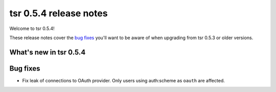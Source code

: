 =======================
tsr 0.5.4 release notes
=======================

Welcome to tsr 0.5.4!

These release notes cover the `bug fixes`_ you'll want to be aware of when
upgrading from tsr 0.5.3 or older versions.

.. _`new features`: `What's new in tsr 0.5.4`_

What's new in tsr 0.5.4
=======================

Bug fixes
=========

* Fix leak of connections to OAuth provider. Only users using auth:scheme as
  ``oauth`` are affected.
